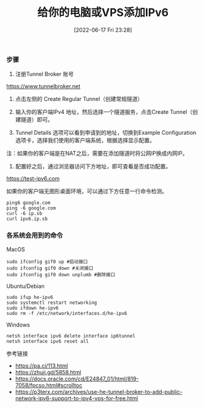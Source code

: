 #+TITLE: 给你的电脑或VPS添加IPv6
#+DATE: [2022-06-17 Fri 23:28]

*** 步骤

0. 注册Tunnel Broker 账号
https://www.tunnelbroker.net
1. 点击左侧的 Create Regular Tunnel（创建常规隧道）

2. 输入你的客户端IPv4 地址，然后选择一个隧道服务，点击Create Tunnel（创建隧道）即可。

3. Tunnel Details 选项可以看到申请到的地址，切换到Example Configuration 选项卡，选择我们使用的客户端系统，根据选择显示配置。

注：如果你的客户端是在NAT之后，需要在添加隧道时将公网IP换成内网IP。

4. 配置好之后，通过浏览器访问下方地址，即可查看是否成功配置。
https://test-ipv6.com

如果你的客户端无图形桌面环境，可以通过下方任意一行命令检测。
#+BEGIN_EXAMPLE
ping6 google.com
ping -6 google.com
curl -6 ip.sb
curl ipv6.ip.sb
#+END_EXAMPLE

*** 各系统会用到的命令

MacOS
#+BEGIN_EXAMPLE
sudo ifconfig gif0 up #启动接口
sudo ifconfig gif0 down #关闭接口
sudo ifconfig gif0 down unplumb #删除接口
#+END_EXAMPLE

Ubuntu/Debian
#+BEGIN_EXAMPLE
sudo ifup he-ipv6
sudo systemctl restart networking
sudo ifdown he-ipv6
sudo rm -f /etc/network/interfaces.d/he-ipv6
#+END_EXAMPLE

Windows
#+BEGIN_EXAMPLE
netsh interface ipv6 delete interface ip6tunnel
netsh interface ipv6 reset all
#+END_EXAMPLE

参考链接
+ https://pa.ci/113.html
+ https://zhuji.gd/5858.html
+ https://docs.oracle.com/cd/E24847_01/html/819-7058/fpcso.html#scrolltoc
+ https://p3terx.com/archives/use-he-tunnel-broker-to-add-public-network-ipv6-support-to-ipv4-vps-for-free.html
